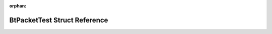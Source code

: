 .. meta::c84d40634d4144fdb0eb6156bc9d5b6eaaeb7b425e6b717b11ccd28adb903e0cb68e76a0418fda74ea47e84841b77b1456351cf92fb936ff6b531ce2d0bd9833

:orphan:

.. title:: Flipper Zero Firmware: BtPacketTest Struct Reference

BtPacketTest Struct Reference
=============================

.. container:: doxygen-content

   
   .. raw:: html
     :file: struct_bt_packet_test.html
